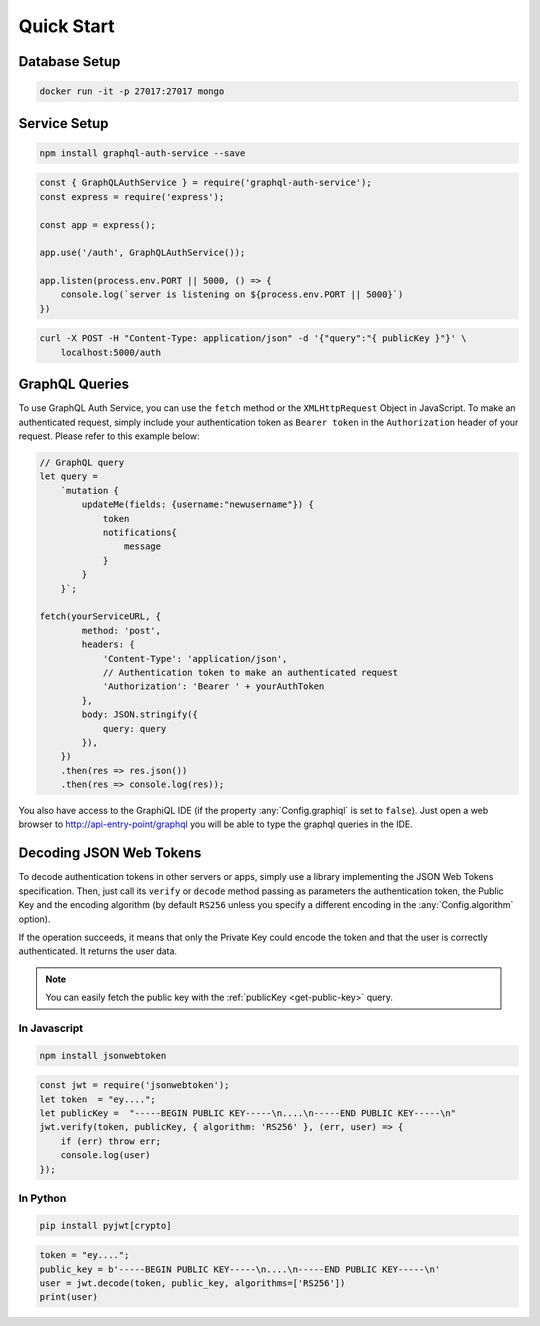 Quick Start
===========

Database Setup
--------------

.. code-block:: bash

    docker run -it -p 27017:27017 mongo


Service Setup
-------------

.. code-block:: bash

    npm install graphql-auth-service --save

.. code-block:: js

    const { GraphQLAuthService } = require('graphql-auth-service');
    const express = require('express');
    
    const app = express();
    
    app.use('/auth', GraphQLAuthService());
    
    app.listen(process.env.PORT || 5000, () => {
        console.log(`server is listening on ${process.env.PORT || 5000}`)
    })

.. code-block:: bash

    curl -X POST -H "Content-Type: application/json" -d '{"query":"{ publicKey }"}' \
        localhost:5000/auth
    
.. _graphql-queries:

GraphQL Queries
---------------

To use GraphQL Auth Service, you can use the ``fetch`` method or the ``XMLHttpRequest`` Object in JavaScript. To make an authenticated request, simply include your authentication token as ``Bearer token`` in the ``Authorization`` header of your request. Please refer to this example below:

.. code-block:: js
   
    // GraphQL query
    let query =
        `mutation {
            updateMe(fields: {username:"newusername"}) {
                token
                notifications{
                    message
                }
            }
        }`;

    fetch(yourServiceURL, {
            method: 'post',
            headers: {
                'Content-Type': 'application/json',
                // Authentication token to make an authenticated request
                'Authorization': 'Bearer ' + yourAuthToken
            },
            body: JSON.stringify({
                query: query
            }),
        })
        .then(res => res.json())
        .then(res => console.log(res));

You also have access to the GraphiQL IDE (if the property :any:`Config.graphiql` is set to ``false``). Just open a web browser to http://api-entry-point/graphql you will be able to type the graphql queries in the IDE.


.. _decode-tokens:

Decoding JSON Web Tokens
------------------------

To decode authentication tokens in other servers or apps, simply use a library implementing the JSON Web Tokens specification. Then, just call its ``verify`` or ``decode`` method passing as parameters the authentication token, the Public Key and the encoding algorithm (by default ``RS256`` unless you specify a different encoding in the :any:`Config.algorithm` option). 

If the operation succeeds, it means that only the Private Key could encode the token and that the user is correctly authenticated. It returns the user data.

.. note:: You can easily fetch the public key with the :ref:`publicKey <get-public-key>` query.

In Javascript
^^^^^^^^^^^^^

.. code-block:: bash

    npm install jsonwebtoken

.. code-block:: js

    const jwt = require('jsonwebtoken');
    let token  = "ey...."; 
    let publicKey =  "-----BEGIN PUBLIC KEY-----\n....\n-----END PUBLIC KEY-----\n"
    jwt.verify(token, publicKey, { algorithm: 'RS256' }, (err, user) => {
        if (err) throw err;
        console.log(user)
    });


In Python
^^^^^^^^^

.. code-block:: bash

    pip install pyjwt[crypto]

.. code-block:: python

    token = "ey...."; 
    public_key = b'-----BEGIN PUBLIC KEY-----\n....\n-----END PUBLIC KEY-----\n'
    user = jwt.decode(token, public_key, algorithms=['RS256'])
    print(user)
